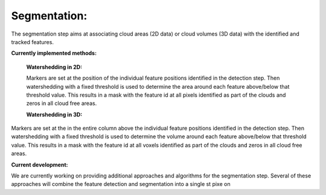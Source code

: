 Segmentation:
----------------
The segmentation step aims at associating cloud areas (2D data) or cloud volumes (3D data) with the identified and tracked features.

**Currently implemented methods:**

        **Watershedding in 2D:**

        Markers are set at the position of the individual feature positions identified in the detection step. Then watershedding with a             fixed threshold is used to determine the area around each feature above/below that threshold value. This results in a mask with the feature id at all pixels identified as part of the clouds and zeros in all cloud free areas.

        **Watershedding in 3D:**

Markers are set at the in the entire column above the individual feature positions identified in the detection step. Then watershedding with a fixed threshold is used to determine the volume around each feature above/below that threshold value. This results in a mask with the feature id at all voxels identified as part of the clouds and zeros in all cloud free areas.

**Current development:**

We are currently working on providing additional approaches and algorithms for the segmentation step. Several of these approaches will combine the feature detection and segmentation into a single st pixe  on

